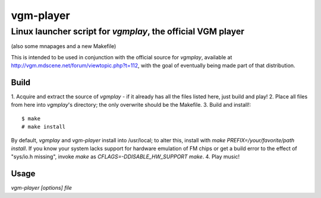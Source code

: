 ==========
vgm-player
==========
Linux launcher script for `vgmplay`, the official VGM player
----
(also some mnapages and a new Makefile)

This is intended to be used in conjunction with the official source for
`vgmplay`, available at http://vgm.mdscene.net/forum/viewtopic.php?t=112, with
the goal of eventually being made part of that distribution.

Build
=====

1. Acquire and extract the source of `vgmplay` - if it already has all the
files listed here, just build and play!
2. Place all files from here into `vgmplay`'s directory; the only overwrite
should be the Makefile.
3. Build and install!::
  $ make
  # make install

By default, `vgmplay` and `vgm-player` install into /usr/local; to alter this,
install with `make PREFIX=/your/favorite/path install`.  If you know your
system lacks support for hardware emulation of FM chips or get a build error
to the effect of "sys/io.h missing", invoke `make` as
`CFLAGS=-DDISABLE_HW_SUPPORT make`.
4. Play music!

Usage
=====

`vgm-player [options] file`


